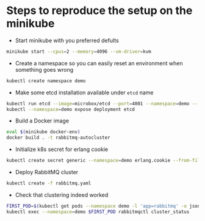 * Steps to reproduce the setup on the minikube

  - Start minikube with you preferred defults
  #+BEGIN_SRC sh
    minikube start --cpus=2 --memory=4096 --vm-driver=kvm
  #+END_SRC

  - Create a namespace so you can easily reset an environment when something goes wrong
  #+BEGIN_SRC sh
    kubectl create namespace demo
  #+END_SRC

  - Make some etcd installation available under ~etcd~ name
  #+BEGIN_SRC sh
    kubectl run etcd --image=microbox/etcd --port=4001 --namespace=demo -- --name etcd
    kubectl --namespace=demo expose deployment etcd
  #+END_SRC

  - Build a Docker image
  #+BEGIN_SRC sh
    eval $(minikube docker-env)
    docker build . -t rabbitmq-autocluster
  #+END_SRC

  - Initialize k8s secret for erlang cookie
  #+BEGIN_SRC sh
    kubectl create secret generic --namespace=demo erlang.cookie --from-file=./erlang.cookie
  #+END_SRC

  - Deploy RabbitMQ cluster
  #+BEGIN_SRC sh
    kubectl create -f rabbitmq.yaml
  #+END_SRC

  - Check that clustering indeed worked
  #+BEGIN_SRC sh
    FIRST_POD=$(kubectl get pods --namespace demo -l 'app=rabbitmq' -o jsonpath='{.items[0].metadata.name }')
    kubectl exec --namespace=demo $FIRST_POD rabbitmqctl cluster_status
  #+END_SRC
